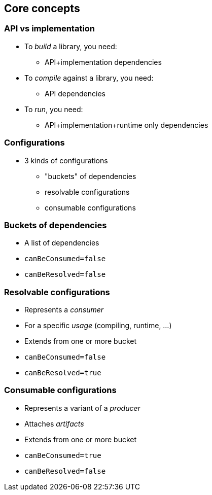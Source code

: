 [background-color="#01303a"]
== Core concepts

=== API vs implementation

* To _build_ a library, you need:
** API+implementation dependencies
* To _compile_ against a library, you need:
** API dependencies
* To _run_, you need:
** API+implementation+runtime only dependencies

=== Configurations

* 3 kinds of configurations
** "buckets" of dependencies
** resolvable configurations
** consumable configurations

=== Buckets of dependencies

* A list of dependencies
* `canBeConsumed=false`
* `canBeResolved=false`

=== Resolvable configurations

* Represents a _consumer_
* For a specific _usage_ (compiling, runtime, ...)
* Extends from one or more bucket
* `canBeConsumed=false`
* `canBeResolved=true`

=== Consumable configurations

* Represents a variant of a _producer_
* Attaches _artifacts_
* Extends from one or more bucket
* `canBeConsumed=true`
* `canBeResolved=false`



